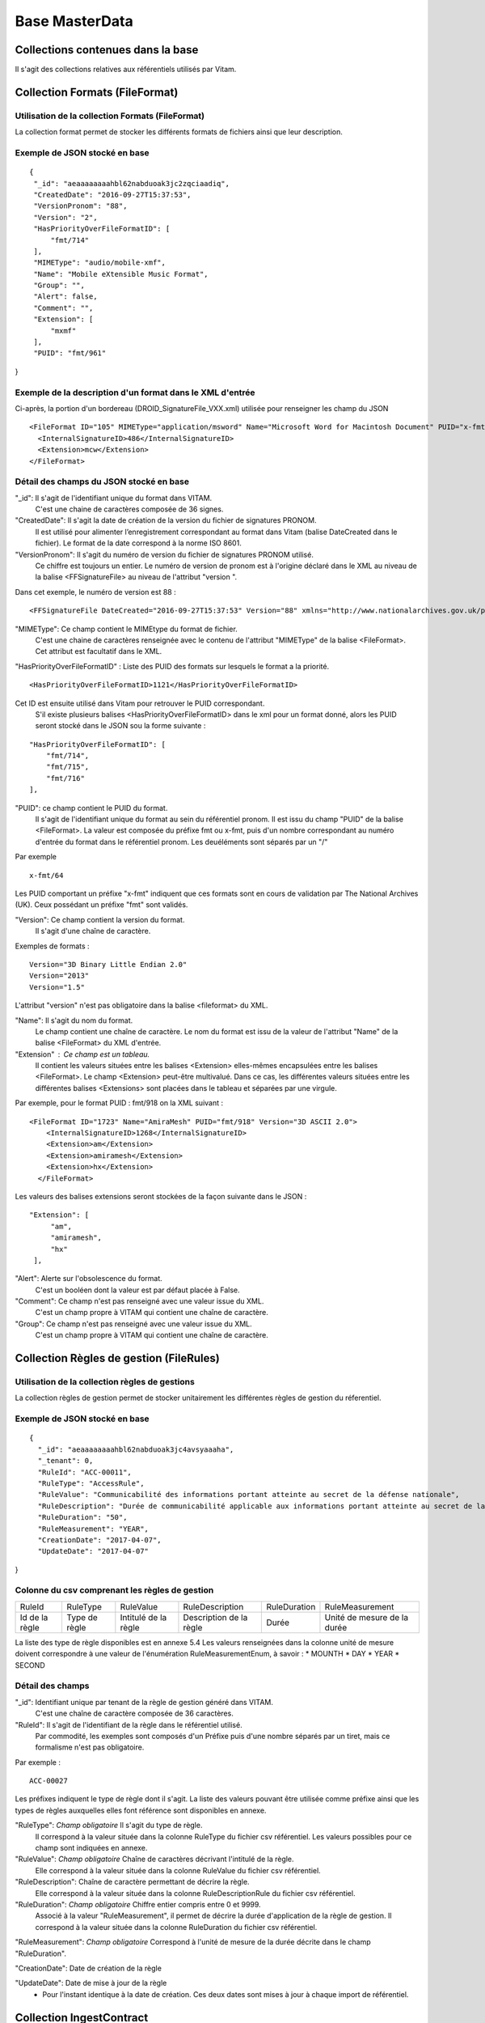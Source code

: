 Base MasterData
###############

Collections contenues dans la base
===================================

Il s'agit des collections relatives aux référentiels utilisés par Vitam.

Collection Formats (FileFormat)
===============================

Utilisation de la collection Formats (FileFormat)
--------------------------------------------------

La collection format permet de stocker les différents formats de fichiers ainsi que leur description.

Exemple de JSON stocké en base
------------------------------

::

 {
  "_id": "aeaaaaaaaahbl62nabduoak3jc2zqciaadiq",
  "CreatedDate": "2016-09-27T15:37:53",
  "VersionPronom": "88",
  "Version": "2",
  "HasPriorityOverFileFormatID": [
      "fmt/714"
  ],
  "MIMEType": "audio/mobile-xmf",
  "Name": "Mobile eXtensible Music Format",
  "Group": "",
  "Alert": false,
  "Comment": "",
  "Extension": [
      "mxmf"
  ],
  "PUID": "fmt/961"
}


Exemple de la description d'un format dans le XML d'entrée
----------------------------------------------------------

Ci-après, la portion d'un bordereau (DROID_SignatureFile_VXX.xml) utilisée pour renseigner les champ du JSON

::

   <FileFormat ID="105" MIMEType="application/msword" Name="Microsoft Word for Macintosh Document" PUID="x-fmt/64" Version="4.0">
     <InternalSignatureID>486</InternalSignatureID>
     <Extension>mcw</Extension>
   </FileFormat>

Détail des champs du JSON stocké en base
---------------------------------------

"_id": Il s'agit de l'identifiant unique du format dans VITAM.
    C'est une chaine de caractères composée de 36 signes.

"CreatedDate": Il s'agit la date de création de la version du fichier de signatures PRONOM.
    Il est utilisé pour alimenter l’enregistrement correspondant au format dans Vitam (balise DateCreated dans le fichier).
    Le format de la date correspond à la norme ISO 8601.

"VersionPronom": Il s'agit du numéro de version du fichier de signatures PRONOM utilisé.
    Ce chiffre est toujours un entier. Le numéro de version de pronom est à l'origine déclaré dans le XML au niveau de la balise <FFSignatureFile> au niveau de l'attribut "version ".

Dans cet exemple, le numéro de version est 88 :

::

 <FFSignatureFile DateCreated="2016-09-27T15:37:53" Version="88" xmlns="http://www.nationalarchives.gov.uk/pronom/SignatureFile">

"MIMEType": Ce champ contient le MIMEtype du format de fichier.
    C'est une chaine de caractères renseignée avec le contenu de l'attribut "MIMEType" de la balise <FileFormat>. Cet attribut est facultatif dans le XML.

"HasPriorityOverFileFormatID" : Liste des PUID des formats sur lesquels le format a la priorité.

::

  <HasPriorityOverFileFormatID>1121</HasPriorityOverFileFormatID>

Cet ID est ensuite utilisé dans Vitam pour retrouver le PUID correspondant.
    S'il existe plusieurs balises <HasPriorityOverFileFormatID> dans le xml pour un format donné, alors les PUID seront stocké dans le JSON sou la forme suivante :

::

  "HasPriorityOverFileFormatID": [
      "fmt/714",
      "fmt/715",
      "fmt/716"
  ],

"PUID": ce champ contient le PUID du format.
    Il s'agit de l'identifiant unique du format au sein du référentiel pronom. Il est issu du champ "PUID" de la balise <FileFormat>. La valeur est composée du préfixe fmt ou x-fmt, puis d'un nombre correspondant au numéro d'entrée du format dans le référentiel pronom. Les deuéléments sont séparés par un "/"

Par exemple

::

 x-fmt/64

Les PUID comportant un préfixe "x-fmt" indiquent que ces formats sont en cours de validation par The National Archives (UK). Ceux possédant un préfixe "fmt" sont validés.

"Version": Ce champ contient la version du format.
    Il s'agit d'une chaîne de caractère.

Exemples de formats :

::

 Version="3D Binary Little Endian 2.0"
 Version="2013"
 Version="1.5"

L'attribut "version" n'est pas obligatoire dans la balise <fileformat> du XML.

"Name": Il s'agit du nom du format.
    Le champ contient une chaîne de caractère. Le nom du format est issu de la valeur de l'attribut "Name" de la balise <FileFormat> du XML d'entrée.

"Extension" : Ce champ est un tableau.
    Il contient les valeurs situées entre les balises <Extension> elles-mêmes encapsulées entre les balises <FileFormat>. Le champ <Extension> peut-être multivalué. Dans ce cas, les différentes valeurs situées entre les différentes balises <Extensions> sont placées dans le tableau et séparées par une virgule.

Par exemple, pour le format PUID : fmt/918 on la XML suivant :

::

 <FileFormat ID="1723" Name="AmiraMesh" PUID="fmt/918" Version="3D ASCII 2.0">
     <InternalSignatureID>1268</InternalSignatureID>
     <Extension>am</Extension>
     <Extension>amiramesh</Extension>
     <Extension>hx</Extension>
   </FileFormat>

Les valeurs des balises extensions seront stockées de la façon suivante dans le JSON :

::

 "Extension": [
      "am",
      "amiramesh",
      "hx"
  ],

"Alert": Alerte sur l'obsolescence du format.
    C'est un booléen dont la valeur est par défaut placée à False.

"Comment": Ce champ n'est pas renseigné avec une valeur issue du XML.
    C'est un champ propre à VITAM qui contient une chaîne de caractère.

"Group": Ce champ n'est pas renseigné avec une valeur issue du XML.
    C'est un champ propre à VITAM qui contient une chaîne de caractère.

Collection Règles de gestion (FileRules)
=========================================

Utilisation de la collection règles de gestions
-----------------------------------------------

La collection règles de gestion permet de stocker unitairement les différentes règles de gestion du réferentiel.

Exemple de JSON stocké en base
------------------------------

::

 {
   "_id": "aeaaaaaaaahbl62nabduoak3jc4avsyaaaha",
   "_tenant": 0,
   "RuleId": "ACC-00011",
   "RuleType": "AccessRule",
   "RuleValue": "Communicabilité des informations portant atteinte au secret de la défense nationale",
   "RuleDescription": "Durée de communicabilité applicable aux informations portant atteinte au secret de la défense nationale\nL’échéance est calculée à partir de la date du document ou du document le plus récent inclus dans le dossier",
   "RuleDuration": "50",
   "RuleMeasurement": "YEAR",
   "CreationDate": "2017-04-07",
   "UpdateDate": "2017-04-07"
}

Colonne du csv comprenant les règles de gestion
-----------------------------------------------

================ ================= ======================= =========================== =============== ===============================
RuleId            RuleType          RuleValue               RuleDescription             RuleDuration     RuleMeasurement
---------------- ----------------- ----------------------- --------------------------- --------------- -------------------------------
Id de la règle    Type de règle     Intitulé de la règle    Description de la règle     Durée            Unité de mesure de la durée
================ ================= ======================= =========================== =============== ===============================

La liste des type de règle disponibles est en annexe 5.4
Les valeurs renseignées dans la colonne unité de mesure doivent correspondre à une valeur de l'énumération RuleMeasurementEnum, à savoir :
* MOUNTH
* DAY
* YEAR
* SECOND

Détail des champs
-----------------

"_id": Identifiant unique par tenant de la règle de gestion généré dans VITAM.
    C'est une chaîne de caractère composée de 36 caractères.

"RuleId": Il s'agit de l'identifiant de la règle dans le référentiel utilisé.
    Par commodité, les exemples sont composés d'un Préfixe puis d'une nombre séparés par un tiret, mais ce formalisme n'est pas obligatoire.

Par exemple :

::

 ACC-00027

Les préfixes indiquent le type de règle dont il s'agit. La liste des valeurs pouvant être utilisée comme préfixe ainsi que les types de règles auxquelles elles font référence sont disponibles en annexe.

"RuleType": *Champ obligatoire* Il s'agit du type de règle.
    Il correspond à la valeur située dans la colonne RuleType du fichier csv référentiel. Les valeurs possibles pour ce champ sont indiquées en annexe.

"RuleValue": *Champ obligatoire* Chaîne de caractères décrivant l'intitulé de la règle.
    Elle correspond à la valeur située dans la colonne RuleValue du fichier csv référentiel.

"RuleDescription": Chaîne de caractère permettant de décrire la règle.
    Elle correspond à la valeur située dans la colonne RuleDescriptionRule du fichier csv référentiel.

"RuleDuration": *Champ obligatoire* Chiffre entier compris entre 0 et 9999.
    Associé à la valeur "RuleMeasurement", il permet de décrire la durée d'application de la règle de gestion. Il correspond à la valeur située dans la colonne RuleDuration du fichier csv référentiel.

"RuleMeasurement": *Champ obligatoire* Correspond à l'unité de mesure de la durée décrite dans le champ "RuleDuration".

"CreationDate": Date de création de la règle

"UpdateDate": Date de mise à jour de la règle
       - Pour l'instant identique à la date de création. Ces deux dates sont mises à jour à chaque import de référentiel.

Collection IngestContract
=========================

Utilisation de la collection
----------------------------

La collection IngestContract permet de stocker unitairement les contrats d'entrée.

Exemple de JSON stocké en base
------------------------------

::

    {
    "_id": "aefqaaaaaahbl62nabkzgak3k6qtf3aaaaaq",
    "_tenant": 0,
    "Name": "SIA archives nationales",
    "Description": "Contrat d'accès - SIA archives nationales",
    "Status": "ACTIVE",
    "CreationDate": "2017-04-10T11:30:33.798",
    "LastUpdate": "2017-04-10T11:30:33.798",
    "ActivationDate": "2017-04-10T11:30:33.798",
    "DeactivationDate": null
    }

Exemple d'un fichier implémentant des contrats d'entrée envoyé au format JSON
------------------------------------------------------------------------------

L'exemple suivant est un JSON contenant deux contrats d'entrée :

::

    [
        {
            "Name":"Contrat Archives Départementales",
            "Description":"Test entrée - Contrat Archives Départementales",
            "Status" : "ACTIVE",
        },
        {
            "Name":"Contrat Archives Nationales",
            "Description":"Test entrée - Contrat Archives Nationales",
            "Status" : "INACTIVE",
        }
    ]

Les champs à renseigner obligatoirement à la création d'un contrat sont :
* Name
* Description

Détail des champs
-----------------

"_id": identifiant unique. Il s'agit d'une chaîne de 36 caractères.

"_tenant": nom du tenant

"Name" : Unique par tenant. nom du contrat d'entrée. Il s'agit d'une chaîne de caractères.

"Description": description du contrat d'entrée. Il s'agit d'une chaîne de caractères.

"Status": statut du contrat. Peut être ACTIVE ou INACTIVE

"CreationDate": date de création du contrat. La date est au format ISO 8601 YYY-MM-DD + 'T' + hh:mm:ss.millisecondes "+" timezone hh:mm. Exemple : "2016-08-19T16:36:07.942+02:00"

"LastUpdate": date de dernière mise à jour du contrat. La date est au format ISO 8601 YYY-MM-DD + 'T' + hh:mm:ss.millisecondes "+" timezone hh:mm. Exemple : "2016-08-19T16:36:07.942+02:00"

"ActivationDate": date d'activation. La date est au format ISO 8601 YYY-MM-DD + 'T' + hh:mm:ss.millisecondes "+" timezone hh:mm. Exemple : "2016-08-19T16:36:07.942+02:00"

"DeactivationDate": date de désactivation du contrat. La date est au format ISO 8601 YYY-MM-DD + 'T' + hh:mm:ss.millisecondes "+" timezone hh:mm. Exemple : "2016-08-19T16:36:07.942+02:00"

Collection AccessContract
=========================

Utilisation de la collection
----------------------------

La collection AccessContract permet de stocker unitairement les contrats d'accès.

Exemple de JSON stocké en base
------------------------------

::

    {
    "_id": "aefqaaaaaahbl62nabkzgak3k6qtf3aaaaaq",
    "_tenant": 0,
    "Name": "SIA archives nationales",
    "Description": "Contrat d'accès - SIA archives nationales",
    "Status": "ACTIVE",
    "CreationDate": "2017-04-10T11:30:33.798",
    "LastUpdate": "2017-04-10T11:30:33.798",
    "ActivationDate": "2017-04-10T11:30:33.798",
    "DeactivationDate": null,
    "OriginatingAgencies":["FRA-56","FRA-47"]
    }

Les champs à renseigner obligatoirement à la création d'un contrat sont :
* Name
* Description

Exemple d'un fichier implémentant des contrats d'accès envoyé au format JSON
------------------------------------------------------------------------------

L'exemple suivant est un JSON contenant deux contrats d'accès :

::

    [
        {
            "Name":"Archives du Doubs",
            "Description":"Accès Archives du Doubs",
            "Status" : "ACTIVE",
            "ActivationDate":"10/12/2016",
            "OriginatingAgencies":["FRA-56","FRA-47"]
        },
        {
            "Name":"Archives du Calvados",
            "Description":"Accès Archives du Calvados",
            "Status" : "ACTIVE",
            "ActivationDate":"10/12/2016",
            "DeactivationDate":"10/12/2016",
            "OriginatingAgencies":["FRA-54","FRA-64"]
        }
    ]

Détail des champs
-----------------

"_id": identifiant unique. Il s'agit d'une chaîne de 36 caractères.

"_tenant": nom du tenant

"Name" : Unique par tenant. nom du contrat d'accès. Il s'agit d'une chaîne de caractères.

"Description": description du contrat d'accès. Il s'agit d'une chaîne de caractères.

"Status": statut du contrat. Peut être ACTIVE ou INACTIVE

"CreationDate": date de création du contrat. La date est au format ISO 8601 YYY-MM-DD + 'T' + hh:mm:ss.millisecondes "+" timezone hh:mm. Exemple : "2016-08-19T16:36:07.942+02:00"

"LastUpdate": date de dernière mise à jour du contrat. La date est au format ISO 8601 YYY-MM-DD + 'T' + hh:mm:ss.millisecondes "+" timezone hh:mm. Exemple : "2016-08-19T16:36:07.942+02:00"

"ActivationDate": date d'activation. La date est au format ISO 8601 YYY-MM-DD + 'T' + hh:mm:ss.millisecondes "+" timezone hh:mm. Exemple : "2016-08-19T16:36:07.942+02:00"

"DeactivationDate": date de désactivation du contrat. La date est au format ISO 8601 YYY-MM-DD + 'T' + hh:mm:ss.millisecondes "+" timezone hh:mm. Exemple : "2016-08-19T16:36:07.942+02:00"

"OriginatingAgencies": tableau contenant les services producteurs pour lesquels le détenteur du contrat a accès peut consulter les archives. Il s'agit d'un tableau de chaînes de caractères.

Collection AccessionRegisterSummary
===================================

Utilisation de la collection
----------------------------

Cette collection est utilisée pour l'affichage global du registre des fonds, dans la liste des fonds pour lesquels des AU ont été prises en compte dans Vitam.

Exemple de JSON stocké en base
------------------------------

::

  {
      "_id": "aefaaaaaaahkkoiuabp4sak3mmoj5vaaaaaq",
      "_tenant": 0,
      "OriginatingAgency": "Vitam",
      "TotalObjects": {
          "total": 27,
          "deleted": 0,
          "remained": 27
      },
      "TotalObjectGroups": {
          "total": 27,
          "deleted": 0,
          "remained": 27
      },
      "TotalUnits": {
          "total": 57,
          "deleted": 0,
          "remained": 57
      },
      "ObjectSize": {
          "total": 18292981,
          "deleted": 0,
          "remained": 18292981
      },
      "creationDate": "2017-04-12T17:01:11.764"
  }

Exemple de la description dans le XML d'entrée
----------------------------------------------

Les seuls élements issus des bordereaux (manifest.xml), utilisés ici sont ceux correspondants à la déclaration des identifiants du service producteur et du service versant. Ils sont placés entre les balisés <ManagementMetadata>

::

  <ManagementMetadata>
           <OriginatingAgencyIdentifier>FRAN_NP_051314</OriginatingAgencyIdentifier>
           <SubmissionAgencyIdentifier>FRAN_NP_005761</SubmissionAgencyIdentifier>
  </ManagementMetadata>

Détail des champs
-----------------

"_id": Identifiant unique. Il s'agit d'une chaine de 36 caractères.

"_tenant": 0

"OriginatingAgency": La valeur de ce champ est une chaîne de caractère.
Ce champ est la clef primaire et sert de concaténation pour toutes les entrées effectuées sur ce producteur d'archives. Il est contenu entre les baslises <OriginatinAgencyIdentifier> du bordereau.

Par exemple pour

::

  <OriginatingAgencyIdentifier>FRAN_NP_051314</OriginatingAgencyIdentifier>

on récupère la valeur FRAN_NP_051314

"TotalObjectGroups": Contient la répartition du nombre de groupes d'objets du fonds par état
    (total, deleted et remained)

    - "total": Nombre total de groupes d'objets pris en charge dans le système pour ce service producteur. La valeur contenue dans le champ est un entier.
    - "deleted": Nombre de groupes d'objets supprimées ou sortis du système. La valeur contenue dans ce champ est un entier.
    - "remained": Nombre actualisé de groupes d'objets conservés dans le système. La valeur contenue dans ce champ est un entier.

"TotalObjects": Contient la répartition du nombre d'objets du fonds par état
    (total, deleted et remained)

    - "total": Nombre total d'objets pris en charge dans le système pour ce service producteur. La valeur contenue dans le champ est un entier.
    - "deleted": Nombre d'objets supprimées ou sortis du système. La valeur contenue dans ce champ est un entier.
    - "remained": Nombre actualisé d'objets conservés dans le système. La valeur contenue dans ce champ est un entier.

"TotalUnits": Contient la répartition du nombre d'unités archivistiques du fonds par état
    (total, deleted et remained)

    - "total": Nombre total d'unités archivistiques pris en charge dans le système pour ce service producteur. La valeur contenue dans le champ est un entier.
    - "deleted": Nombre d'unités archivistiques supprimées ou sorties du système. La valeur contenue dans ce champ est un entier.
    - "remained": Nombre actualisé d'unités archivistiques conservées. La valeur contenue dans ce champ est un entier.

"ObjectSize": Contient la répartition du volume total des fichiers du fonds par état
    (total, deleted et remained)

    - "total": Volume total en octets des fichiers pris en charge dans le système pour ce service producteur. La valeur contenue dans le champ est un entier.
    - "deleted": Volume total en octets des fichiers supprimées ou sortis du système. La valeur contenue dans ce champ est un entier.
    - "remained": Volume actualisé en octets des fichiers conservés dans le système. La valeur contenue dans ce champ est un entier.

"creationDate":  Date d'inscription du producteur d'archives concerné dans le registre des fonds. La date est au format ISO 8601 YYY-MM-DD + 'T' + hh:mm:ss.millisecondes "+" timezone hh:mm. Exemple : "2016-08-19T16:36:07.942+02:00"

Collection AccessionRegisterDetail
==================================

Utilisation de la collection
----------------------------

Cette collection a pour vocation de stocker l'ensemble des informations sur les opérations d'entrées réalisées pour un service producteur. A ce jour, il y a autant d'enregistrements que d'opérations d'entrées effectuées pour ce service producteur, mais cela doit évoluer.

Exemple de JSON stocké en base
------------------------------

::

  {
      "_id": "aedqaaaaakhpuaosabkcgak4ebd7deiaaaaq",
      "_tenant": 2,
      "OriginatingAgency": "FRAN_NP_009734",
      "SubmissionAgency": "FRAN_NP_009734",
      "ArchivalAgreement": "ArchivalAgreement0",
      "EndDate": "2017-05-19T12:36:52.572+02:00",
      "StartDate": "2017-05-19T12:36:52.572+02:00",
      "Status": "STORED_AND_COMPLETED",
      "LastUpdate": "2017-05-19T12:36:52.572+02:00",
      "TotalObjectGroups": {
          "total": 0,
          "deleted": 0,
          "remained": 0
      },
      "TotalUnits": {
          "total": 11,
          "deleted": 0,
          "remained": 11
      },
      "TotalObjects": {
          "total": 0,
          "deleted": 0,
          "remained": 0
      },
      "ObjectSize": {
          "total": 0,
          "deleted": 0,
          "remained": 0
      },
      "OperationIds": [
          "aedqaaaaakhpuaosabkcgak4ebd7deiaaaaq"
      ]
  }

Exemple de la description dans le XML d'entrée
----------------------------------------------

Les seuls élements issus des bordereaux (manifest.xml) utilisés ici sont ceux correspondants à la déclaration des identifiants du service producteur et du service versant. Ils sont placés entre les balisés <ManagementMetadata>

::

  <ManagementMetadata>
           <OriginatingAgencyIdentifier>FRAN_NP_051314</OriginatingAgencyIdentifier>
           <SubmissionAgencyIdentifier>FRAN_NP_005761</SubmissionAgencyIdentifier>
  </ManagementMetadata>

Détail des champs
-----------------

"_id": Identifiant unique.
    Il s'agit d'une chaine de 36 caractères.

"_tenant": 0, Identifiant du tenant
    *Utilisation post-béta*

"OriginatingAgency": Contient l'identifiant du service producteur du fonds.
    Il est contenu entre les baslises <OriginatinAgencyIdentifier>.

Par exemple pour

::

  <OriginatingAgencyIdentifier>FRAN_NP_051314</OriginatingAgencyIdentifier>

on récupère la valeur FRAN_NP_051314
La valeur est une chaîne de caractère.

"SubmissionAgency": Contient l'identifiant du service versant.
    Il est contenu entre les baslises <SubmissionAgencyIdentifier>.

Par exemple pour

::

  <SubmissionAgencyIdentifier>FRAN_NP_005761</SubmissionAgencyIdentifier>

on récupère la valeur FRAN_NP_005761
La valeur est une chaîne de caractère.

Ce champ est facultatif dans le bordereau. Si elle est absente ou vide, alors la valeur contenue dans le champ <OriginatingAgencyIdentifier>. est reportée dans ce champ

"ArchivalAgreement": Contient le contrat utilisé pour réaliser l'entrée. 
  Il est contenu entre les balises <ArchivalAgreement>

Par exemple pour

::

  <ArchivalAgreement>ArchivalAgreement0</ArchivalAgreement>

on récupère la valeur ArchivalAgreement0
La valeur est une chaîne de caractère.

"StartDate": date de la première opération d'entrée correspondant à l'enregistrement concerné. La date est au format ISO 8601 YYY-MM-DD + 'T' + hh:mm:ss.millisecondes "+" timezone hh:mm. Exemple : "2016-08-19T16:36:07.942+02:00".

"EndDate": Date de la dernière opération d'entrée correspondant à l'enregistrement concerné. au format ISO 8601 YYY-MM-DD + 'T' + hh:mm:ss.millisecondes "+" timezone hh:mm. Exemple : "2016-08-19T16:36:07.942+02:00"

"Status": Indication sur l'état des archives concernées par l'enregistrement.
La liste des valeurs possibles pour ce champ se trouve en annexe

"TotalObjectGroups": Contient la répartition du nombre de groupes d'objets du fonds par état pour l'opération journalisée
    (total, deleted et remained)
    - "total": Nombre total de groupes d'objets pris en charge dans le cadre de l'enregistrement concerné. La valeur contenue dans le champ est un entier.
    - "deleted": Nombre de groupes d'objets supprimées ou sortis du système pour l'enregistrement concerné. La valeur contenue dans ce champ est un entier.
    - "remained": Nombre de groupes d'objets conservés dans le système pour l'enregistrement concerné. La valeur contenue dans ce champ est un entier.

"TotalUnits": Contient la répartition du nombre d'unités archivistiques du fonds par état pour l'opération journalisée
    (total, deleted et remained)
    - "total": Nombre total d'unités archivistiques pris en charge dans le cadre de l'enregistrement concerné. La valeur contenue dans le champ est un entier.
    - "deleted": Nombre d'unités archivistiques supprimées ou sortis du système pour l'enregistrement concerné. La valeur contenue dans ce champ est un entier.
    - "remained": Nombre d'unités archivistiques conservées dans le système pour l'enregistrement concerné. La valeur contenue dans ce champ est un entier.

"TotalObjects": Contient la répartition du nombre d'objets du fonds par état pour l'opération journalisée
    (total, deleted et remained)
    - "total": Nombre total d'objets pris en charge dans le cadre de l'enregistrement concerné. La valeur contenue dans le champ est un entier.
    - "deleted": Nombre d'objets supprimées ou sortis du système pour l'enregistrement concerné. La valeur contenue dans ce champ est un entier.
    - "remained": Nombre d'objets conservés dans le système pour l'enregistrement concerné. La valeur contenue dans ce champ est un entier.

"ObjectSize": Contient la répartition du volume total des fichiers du fonds par état pour l'opération journalisée
    (total, deleted et remained)
    - "total": Volume total en octet des fichiers pris en charge dans le cadre de l'enregistrement concerné. La valeur contenue dans le champ est un entier.
    - "deleted": Volume total en octets des fichiers supprimées ou sortis du système pour l'enregistrement concerné. La valeur contenue dans ce champ est un entier.
    - "remained": Volume total en octets des fichiers conservés dans le système pour l'enregistrement concerné. La valeur contenue dans ce champ est un entier.
